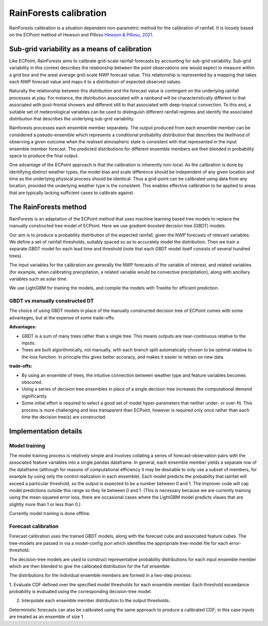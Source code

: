#######################################
RainForests calibration
#######################################

RainForests calibration is a situation dependent non-parametric method for the calibration
of rainfall. It is loosely based on the ECPoint method of Hewson and Pillosu 
`Hewson & Pillosu, 2021`_.

.. _Hewson & Pillosu, 2021: https://www.nature.com/articles/s43247-021-00185-9

****************************************************
Sub-grid variability as a means of calibration
****************************************************

Like ECPoint, RainForests aims to calibrate grid-scale rainfall forecasts by accounting 
for sub-grid variability. Sub-grid variability in this context describes the relationship 
between the point observations one would expect to measure within a grid box and the
areal average grid-scale NWP forecast value. This relationship is represented by a mapping that 
takes each NWP forecast value and maps it to a distribution of expected observed values.

Naturally the relationship between this distribution and the forecast value is contingent
on the underlying rainfall processes at play. For instance, the distribution associated
with a rainband will be characteristically different to that associated with post-frontal
showers and different still to that associated with deep-tropical convection. To this end,
a suitable set of meteorological variables can be used to distinguish different rainfall
regimes and identify the associated distribution that describes the underlying sub-grid
variability.

Rainforests processes each ensemble member separately. The output produced from each ensemble member can be 
considered a pseudo-ensemble which represents a 
conditional probability distribution that describes the likelihood of observing a given outcome when the 
realised atmospheric state is consistent with that represented in the input ensemble member forecast. 
The predicted distributions for different ensemble members are then blended in probability space to produce 
the final output.

One advantage of the ECPoint approach is that the calibration is inherently non-local. As the calibration is done by
identifying distinct weather types, the model bias and scale difference should be independent of any given location and time as 
the underlying physical process should be identical. Thus a grid-point can be calibrated using data from any location, provided the 
underlying weather type is the consistent. This enables effective calibration to be applied to areas that are typically lacking 
sufficient cases to calibrate against.


****************************
The RainForests method
****************************

RainForests is an adaptation of the ECPoint method that uses machine learning based
tree models to replace the manually constructed tree model of ECPoint. Here we use gradient-boosted
decision tree (GBDT) models.

Our aim is to produce a probability distribution of the expected rainfall, given the NWP 
forecasts of relevant variables. We define a set of rainfall thresholds, suitably spaced so as 
to accurately model the distribution. Then we train a separate GBDT model for each lead time and 
threshold (note that each GBDT model itself consists of several hundred trees).

The input variables for the calibration are generally the NWP forecasts of the variable of interest, 
and related variables (for example, when calibrating precipitation, a related variable would 
be convective precipitation), along with ancillary variables such as solar time.

We use LightGBM for training the models, and compile the models with Treelite for efficient prediction.

================================
GBDT vs manually constructed DT
================================

The choice of using GBDT models in place of the manually constructed decision tree of ECPoint comes with
some advantages, but at the expense of some trade-offs:

**Advantages:**

* GBDT is a sum of many trees rather than a single tree. This means outputs are
  near-continuous relative to the inputs.
* Trees are built algorithmically, not manually, with each branch split automatically
  chosen to be optimal relative to the loss function. In principle this gives better
  accuracy, and makes it easier to retrain on new data.

**trade-offs:**

* By using an ensemble of trees, the intuitive connection between weather type and feature
  variables becomes obscured.
* Using a series of decision tree ensembles in place of a single decision tree increases the
  computational demand significantly.
* Some initial effort is required to select a good set of model hyper-parameters that neither
  under- or over-fit. This process is more challenging and less transparent than ECPoint,
  however is required only once rather than each time the decision tree(s) are constructed.

****************************
Implementation details
****************************

===========================
Model training
===========================

..
    TODO: Add more specific details when model training Plugin is incorporated into IMPROVER.

The model training process is relatively simple and involves collating a series of
forecast-observation pairs with the associated feature variables into a single pandas
dataframe. In general, each ensemble member yields a separate row of the dataframe (although for 
reasons of computational efficiency it may be desirable to only use a subset of members, for example 
by using only the control realization in each ensemble). 
Each model predicts the probability that rainfall will exceed a particular threshold, 
so the output is expected to be a number between 0 and 1. The Improver code will cap model predictions outside 
this range so they lie between 0 and 1. (This is necessary because we are currently training using the mean 
squared error loss, there are occasional cases where the LightGBM model predicts vlaues that are slightly more than 1 
or less than 0.)

Currently model training is done offline.

===========================
Forecast calibration
===========================

Forecast calibration uses the trained GBDT models, along with the forecast cube and associated
feature cubes. The tree-models are passed in via a model-config json which identifies
the appropriate tree-model file for each error-threshold.

The decision-tree models are used to construct representative probability distributions for
each input ensemble member which are then blended to give the calibrated
distribution for the full ensemble.

The distributions for the individual ensemble members are formed in a two-step process:

1. Evaluate CDF defined over the specified model thresholds for each ensemble member.
Each threshold exceedance probability is evaluated using the corresponding
decision-tree model.

2. Interpolate each ensemble member distribution to the output thresholds.

Deterministic forecasts can also be calibrated using the same approach to produce a calibrated
CDF; in this case inputs are treated as an ensemble of size 1.
